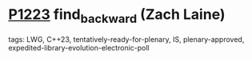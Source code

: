 * [[https://wg21.link/p1223][P1223]] find_backward (Zach Laine)
:PROPERTIES:
:CUSTOM_ID: p1223-find_backward-zach-laine
:END:
**** tags: LWG, C++23, tentatively-ready-for-plenary, IS, plenary-approved, expedited-library-evolution-electronic-poll

